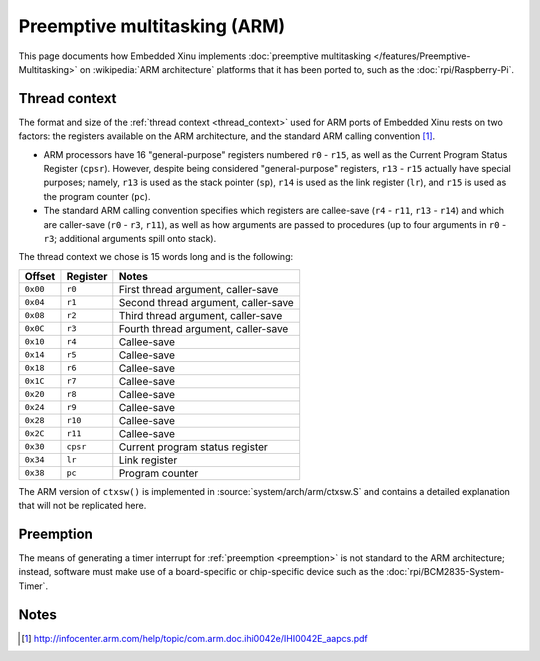 Preemptive multitasking (ARM)
=============================

This page documents how Embedded Xinu implements :doc:`preemptive
multitasking </features/Preemptive-Multitasking>` on :wikipedia:`ARM
architecture` platforms that it has been ported to, such as the
:doc:`rpi/Raspberry-Pi`.

Thread context
--------------

The format and size of the :ref:`thread context <thread_context>`
used for ARM ports of Embedded Xinu rests on two factors: the
registers available on the ARM architecture, and the standard ARM
calling convention [#calling]_.

-  ARM processors have 16 "general-purpose" registers numbered ``r0`` - ``r15``,
   as well as the Current Program Status Register (``cpsr``). However,
   despite being considered "general-purpose" registers, ``r13`` - ``r15``
   actually have special purposes; namely, ``r13`` is used as the stack
   pointer (``sp``), ``r14`` is used as the link register (``lr``), and ``r15`` is used
   as the program counter (``pc``).

-  The standard ARM calling convention specifies which registers are
   callee-save (``r4`` - ``r11``, ``r13`` - ``r14``) and which are
   caller-save (``r0`` - ``r3``, ``r11``), as well as how arguments are passed to
   procedures (up to four arguments in ``r0`` - ``r3``; additional
   arguments spill onto stack).

The thread context we chose is 15 words long and is the following:

========     ========    ===========
Offset       Register    Notes
========     ========    ===========
``0x00``     ``r0``      First thread argument, caller-save
``0x04``     ``r1``      Second thread argument, caller-save
``0x08``     ``r2``      Third thread argument, caller-save
``0x0C``     ``r3``      Fourth thread argument, caller-save
``0x10``     ``r4``      Callee-save
``0x14``     ``r5``      Callee-save
``0x18``     ``r6``      Callee-save
``0x1C``     ``r7``      Callee-save
``0x20``     ``r8``      Callee-save
``0x24``     ``r9``      Callee-save
``0x28``     ``r10``     Callee-save
``0x2C``     ``r11``     Callee-save
``0x30``     ``cpsr``    Current program status register
``0x34``     ``lr``      Link register
``0x38``     ``pc``      Program counter
========     ========    ===========

The ARM version of ``ctxsw()`` is implemented in
:source:`system/arch/arm/ctxsw.S` and contains a detailed explanation
that will not be replicated here.

Preemption
----------

The means of generating a timer interrupt for :ref:`preemption
<preemption>` is not standard to the ARM architecture; instead,
software must make use of a board-specific or chip-specific device
such as the :doc:`rpi/BCM2835-System-Timer`.

Notes
-----

.. [#calling] http://infocenter.arm.com/help/topic/com.arm.doc.ihi0042e/IHI0042E_aapcs.pdf
